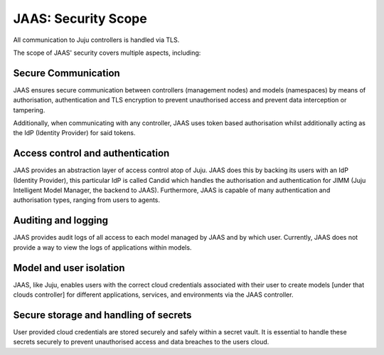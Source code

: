 JAAS: Security Scope
========================

All communication to Juju controllers is handled via TLS.

The scope of JAAS' security covers multiple aspects, including:


Secure Communication
~~~~~~~~~~~~~~~~~~~~
JAAS ensures secure communication between controllers (management nodes) and models (namespaces)
by means of authorisation, authentication and TLS encryption to prevent unauthorised access
and prevent data interception or tampering.

Additionally, when communicating with any controller, JAAS uses token based authorisation whilst
additionally acting as the IdP (Identity Provider) for said tokens.

Access control and authentication
~~~~~~~~~~~~~~~~~~~~~~~~~~~~~~~~~
JAAS provides an abstraction layer of access control atop of Juju. JAAS does this by backing its users
with an IdP (Identity Provider), this particular IdP is called Candid which handles the authorisation 
and authentication for JIMM (Juju Intelligent Model Manager, the backend to JAAS). Furthermore, JAAS is 
capable of many authentication and authorisation types, ranging from users to agents.

Auditing and logging
~~~~~~~~~~~~~~~~~~~~
JAAS provides audit logs of all access to each model managed by JAAS and by which user.
Currently, JAAS does not provide a way to view the logs of applications within models.

Model and user isolation
~~~~~~~~~~~~~~~~~~~~~~~~
JAAS, like Juju, enables users with the correct cloud credentials associated with their user
to create models [under that clouds controller] for different applications, services, and 
environments via the JAAS controller. 

Secure storage and handling of secrets
~~~~~~~~~~~~~~~~~~~~~~~~~~~~~~~~~~~~~~
User provided cloud credentials are stored securely and safely within a secret vault. It is 
essential to handle these secrets securely to prevent unauthorised access and data breaches
to the users cloud.
